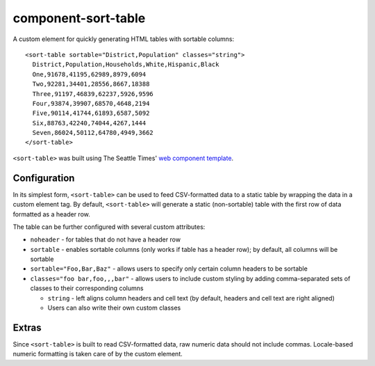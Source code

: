 component-sort-table
==============

A custom element for quickly generating HTML tables with sortable columns::

  <sort-table sortable="District,Population" classes="string">
    District,Population,Households,White,Hispanic,Black
    One,91678,41195,62989,8979,6094
    Two,92281,34401,28556,8667,18388
    Three,91197,46839,62237,5926,9596
    Four,93874,39907,68570,4648,2194
    Five,90114,41744,61893,6587,5092
    Six,88763,42240,74044,4267,1444
    Seven,86024,50112,64780,4949,3662
  </sort-table>
    
``<sort-table>`` was built using The Seattle Times' `web component template <https://github.com/seattletimes/component-template>`__.

Configuration
------------

In its simplest form, ``<sort-table>`` can be used to feed CSV-formatted data to a static table by wrapping the data in a custom element tag. By default, ``<sort-table>`` will generate a static (non-sortable) table 
with the first row of data formatted as a header row.

The table can be further configured with several custom attributes:

* ``noheader`` - for tables that do not have a header row
* ``sortable`` - enables sortable columns (only works if table has a header row); by default, all columns will be sortable
* ``sortable="Foo,Bar,Baz"`` - allows users to specify only certain column headers to be sortable
* ``classes="foo bar,foo,,,bar"`` - allows users to include custom styling by adding comma-separated sets of classes to their corresponding columns

  * ``string`` - left aligns column headers and cell text (by default, headers and cell text are right aligned)
  * Users can also write their own custom classes
  
Extras
------------
Since ``<sort-table>`` is built to read CSV-formatted data, raw numeric data should not include commas. Locale-based numeric formatting is taken care of by the custom element.
